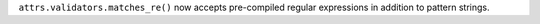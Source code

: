 ``attrs.validators.matches_re()`` now accepts pre-compiled regular expressions in addition to pattern strings.
